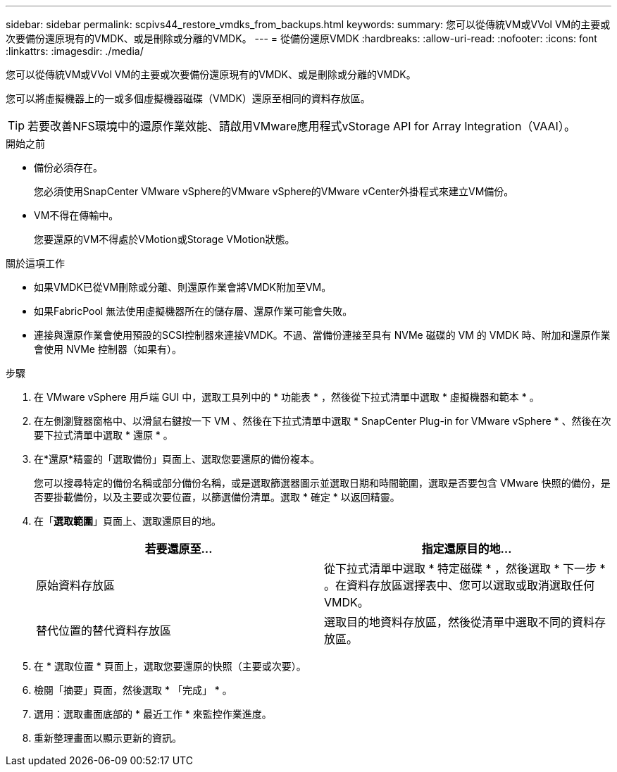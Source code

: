 ---
sidebar: sidebar 
permalink: scpivs44_restore_vmdks_from_backups.html 
keywords:  
summary: 您可以從傳統VM或VVol VM的主要或次要備份還原現有的VMDK、或是刪除或分離的VMDK。 
---
= 從備份還原VMDK
:hardbreaks:
:allow-uri-read: 
:nofooter: 
:icons: font
:linkattrs: 
:imagesdir: ./media/


[role="lead"]
您可以從傳統VM或VVol VM的主要或次要備份還原現有的VMDK、或是刪除或分離的VMDK。

您可以將虛擬機器上的一或多個虛擬機器磁碟（VMDK）還原至相同的資料存放區。


TIP: 若要改善NFS環境中的還原作業效能、請啟用VMware應用程式vStorage API for Array Integration（VAAI）。

.開始之前
* 備份必須存在。
+
您必須使用SnapCenter VMware vSphere的VMware vSphere的VMware vCenter外掛程式來建立VM備份。

* VM不得在傳輸中。
+
您要還原的VM不得處於VMotion或Storage VMotion狀態。



.關於這項工作
* 如果VMDK已從VM刪除或分離、則還原作業會將VMDK附加至VM。
* 如果FabricPool 無法使用虛擬機器所在的儲存層、還原作業可能會失敗。
* 連接與還原作業會使用預設的SCSI控制器來連接VMDK。不過、當備份連接至具有 NVMe 磁碟的 VM 的 VMDK 時、附加和還原作業會使用 NVMe 控制器（如果有）。


.步驟
. 在 VMware vSphere 用戶端 GUI 中，選取工具列中的 * 功能表 * ，然後從下拉式清單中選取 * 虛擬機器和範本 * 。
. 在左側瀏覽器窗格中、以滑鼠右鍵按一下 VM 、然後在下拉式清單中選取 * SnapCenter Plug-in for VMware vSphere * 、然後在次要下拉式清單中選取 * 還原 * 。
. 在*還原*精靈的「選取備份」頁面上、選取您要還原的備份複本。
+
您可以搜尋特定的備份名稱或部分備份名稱，或是選取篩選器圖示並選取日期和時間範圍，選取是否要包含 VMware 快照的備份，是否要掛載備份，以及主要或次要位置，以篩選備份清單。選取 * 確定 * 以返回精靈。

. 在「*選取範圍*」頁面上、選取還原目的地。
+
|===
| 若要還原至… | 指定還原目的地… 


| 原始資料存放區 | 從下拉式清單中選取 * 特定磁碟 * ，然後選取 * 下一步 * 。在資料存放區選擇表中、您可以選取或取消選取任何VMDK。 


| 替代位置的替代資料存放區 | 選取目的地資料存放區，然後從清單中選取不同的資料存放區。 
|===
. 在 * 選取位置 * 頁面上，選取您要還原的快照（主要或次要）。
. 檢閱「摘要」頁面，然後選取 * 「完成」 * 。
. 選用：選取畫面底部的 * 最近工作 * 來監控作業進度。
. 重新整理畫面以顯示更新的資訊。

